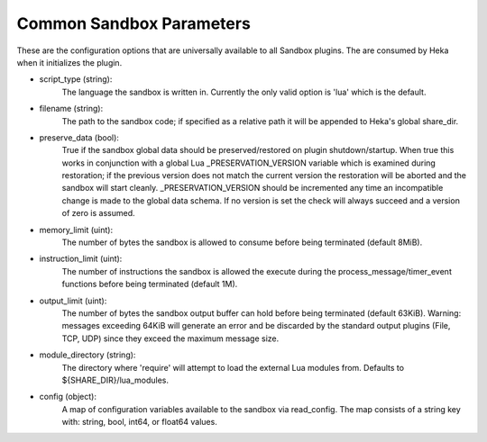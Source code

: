 .. _config_common_sandbox_parameters:

Common Sandbox Parameters
=========================
These are the configuration options that are universally available to all
Sandbox plugins. The are consumed by Heka when it initializes the plugin.

- script_type (string):
    The language the sandbox is written in. Currently the only valid option is
    'lua' which is the default.

- filename (string):
    The path to the sandbox code; if specified as a relative path it will be
    appended to Heka's global share_dir.

- preserve_data (bool):
    True if the sandbox global data should be preserved/restored on plugin
    shutdown/startup. When true this works in conjunction with a global Lua
    _PRESERVATION_VERSION variable which is examined during restoration;
    if the previous version does not match the current version the restoration
    will be aborted and the sandbox will start cleanly. _PRESERVATION_VERSION
    should be incremented any time an incompatible change is made to the global
    data schema. If no version is set the check will always succeed and a 
    version of zero is assumed.

- memory_limit (uint):
    The number of bytes the sandbox is allowed to consume before being
    terminated (default 8MiB).

- instruction_limit (uint):
    The number of instructions the sandbox is allowed the execute during the
    process_message/timer_event functions before being terminated (default 1M).

- output_limit (uint):
    The number of bytes the sandbox output buffer can hold before being
    terminated (default 63KiB). Warning: messages exceeding 64KiB will generate
    an error and be discarded by the standard output plugins (File, TCP, UDP)
    since they exceed the maximum message size.

- module_directory (string):
    The directory where 'require' will attempt to load the external Lua
    modules from.  Defaults to ${SHARE_DIR}/lua_modules.

- config (object):
    A map of configuration variables available to the sandbox via read_config.
    The map consists of a string key with: string, bool, int64, or float64
    values.
